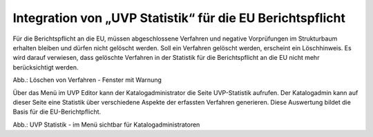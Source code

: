 Integration von „UVP Statistik“ für die EU Berichtspflicht
===========================================================

Für die Berichtspflicht an die EU, müssen abgeschlossene Verfahren und negative Vorprüfungen im Strukturbaum erhalten bleiben und dürfen nicht gelöscht werden.
Soll ein Verfahren gelöscht werden, erscheint ein Löschhinweis. Es wird darauf verwiesen, dass gelöschte Verfahren in der Statistik für die Berichtspflicht an die EU nicht mehr berücksichtigt werden.

.. image:: ../img/editor/meldungen/ige-uvp_warnung-datensätze-werden-gelöscht.png
   :width: 200
   
Abb.: Löschen von Verfahren - Fenster mit Warnung

Über das Menü im UVP Editor kann der Katalogadministrator die Seite UVP-Statistik aufrufen. Der Katalogadmin kann auf dieser Seite eine Statistik über verschiedene Aspekte der erfassten Verfahren generieren. Diese Auswertung bildet die Basis für die EU-Berichtpflicht.

.. image:: ../img/statistik/ige-uvp_statistik.png
   :width: 500
   
Abb.: UVP Statistik - im Menü sichtbar für Katalogadministratoren
